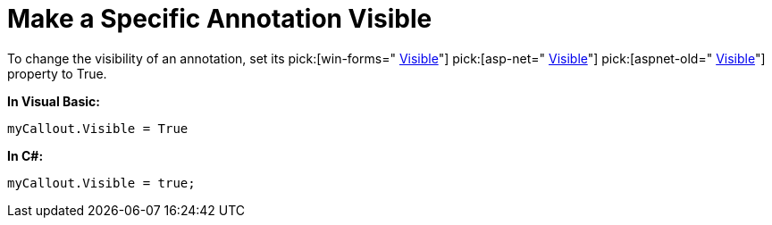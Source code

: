 ﻿////

|metadata|
{
    "name": "chart-make-a-specific-annotation-visible",
    "controlName": ["{WawChartName}"],
    "tags": [],
    "guid": "{C8C4C301-C4FE-48FC-A788-EE978A6EC0A7}",  
    "buildFlags": [],
    "createdOn": "0001-01-01T00:00:00Z"
}
|metadata|
////

= Make a Specific Annotation Visible

To change the visibility of an annotation, set its  pick:[win-forms=" link:infragistics4.win.ultrawinchart.v{ProductVersion}~infragistics.ultrachart.resources.appearance.annotationsappearance~visible.html[Visible]"]  pick:[asp-net=" link:infragistics4.webui.ultrawebchart.v{ProductVersion}~infragistics.ultrachart.resources.appearance.annotationsappearance~visible.html[Visible]"]  pick:[aspnet-old=" link:infragistics4.webui.ultrawebchart.v{ProductVersion}~infragistics.ultrachart.resources.appearance.annotation~visible.html[Visible]"]  property to True.

*In Visual Basic:*

----
myCallout.Visible = True
----

*In C#:*

----
myCallout.Visible = true;
----